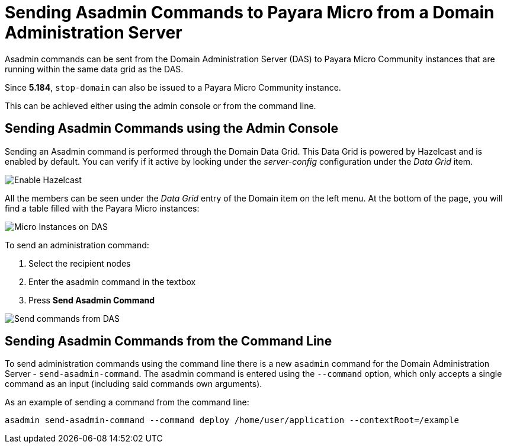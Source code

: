 [[sending-asadmin-commands-to-payara-micro-from-a-domain-administration-server]]
= Sending Asadmin Commands to Payara Micro from a Domain Administration Server

Asadmin commands can be sent from the Domain Administration Server (DAS) to
Payara Micro Community instances that are running within the same data grid as the DAS.

Since *5.184*, `stop-domain` can also be issued to a Payara Micro Community instance.

This can be achieved either using the admin console or from the command line.

[[sending-asadmin-commands-using-the-admin-console]]
== Sending Asadmin Commands using the Admin Console

Sending an Asadmin command is performed through the Domain Data Grid. This
Data Grid is powered by Hazelcast and is enabled by default. You can verify if it
active by looking under the _server-config_ configuration under the _Data Grid_ item.

image:payara-micro/enable-hazelcast-on-das.png[Enable Hazelcast]

All the members can be seen under the _Data Grid_ entry of the Domain item on the left menu.
At the bottom of the page, you will find a table filled with the
Payara Micro instances:

image:payara-micro/micro-instances-on-das.png[Micro Instances on DAS]

To send an administration command:

. Select the recipient nodes
. Enter the asadmin command in the textbox
. Press *Send Asadmin Command*

image:payara-micro/sending-asadmin-command-from-the-das-to-micro.png[Send commands from DAS]

[[sending-asadmin-commands-from-the-command-line]]
== Sending Asadmin Commands from the Command Line

To send administration commands using the command line there is a new `asadmin`
command for the Domain Administration Server - `send-asadmin-command`.
The asadmin command is entered using the `--command` option, which only accepts
a single command as an input (including said commands own arguments).

As an example of sending a command from the command line:

[source, shell]
----
asadmin send-asadmin-command --command deploy /home/user/application --contextRoot=/example
----
